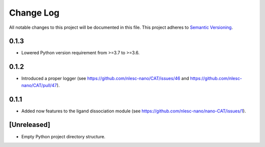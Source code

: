###########
Change Log
###########

All notable changes to this project will be documented in this file.
This project adheres to `Semantic Versioning <http://semver.org/>`_.


0.1.3
*****

* Lowered Python version requirement from >=3.7 to >=3.6.


0.1.2
*****

* Introduced a proper logger (see https://github.com/nlesc-nano/CAT/issues/46 and
  https://github.com/nlesc-nano/CAT/pull/47).


0.1.1
*****

* Added now features to the ligand dissociation module
  (see https://github.com/nlesc-nano/nano-CAT/issues/1).


[Unreleased]
************

* Empty Python project directory structure.
